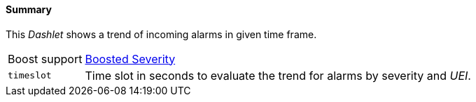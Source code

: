 
==== Summary

This _Dashlet_ shows a trend of incoming alarms in given time frame.

[options="autowidth"]
|===
| Boost support     | <<webui-opsboard-dashlet-boosting,Boosted Severity>>
| `timeslot`        | Time slot in seconds to evaluate the trend for alarms by severity and _UEI_.
|===
